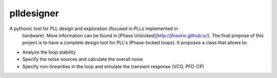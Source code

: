 plldesigner
===========

A pythonic tool for PLL design and exploration (focused in PLLs implemented in
  hardware). More information can be found in
  [Phase Unlocked](http://jfosorio.github.io/). The final propose of this
  project is to have a complete design tool for PLL's (Phase-locked loops).
  It proposes a class that allows to:
* Analyze the loop stability
* Specify the noise sources and calculate the overall noise
* Specify non-linearities in the loop and simulate the transient response
  (VCO, PFD-CP)